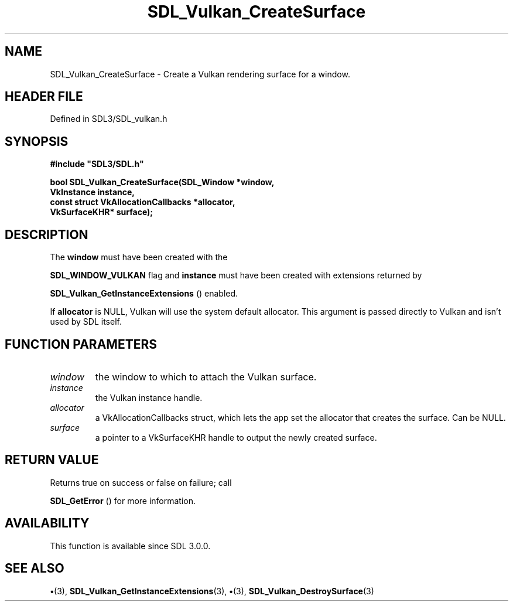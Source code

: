 .\" This manpage content is licensed under Creative Commons
.\"  Attribution 4.0 International (CC BY 4.0)
.\"   https://creativecommons.org/licenses/by/4.0/
.\" This manpage was generated from SDL's wiki page for SDL_Vulkan_CreateSurface:
.\"   https://wiki.libsdl.org/SDL_Vulkan_CreateSurface
.\" Generated with SDL/build-scripts/wikiheaders.pl
.\"  revision SDL-preview-3.1.3
.\" Please report issues in this manpage's content at:
.\"   https://github.com/libsdl-org/sdlwiki/issues/new
.\" Please report issues in the generation of this manpage from the wiki at:
.\"   https://github.com/libsdl-org/SDL/issues/new?title=Misgenerated%20manpage%20for%20SDL_Vulkan_CreateSurface
.\" SDL can be found at https://libsdl.org/
.de URL
\$2 \(laURL: \$1 \(ra\$3
..
.if \n[.g] .mso www.tmac
.TH SDL_Vulkan_CreateSurface 3 "SDL 3.1.3" "Simple Directmedia Layer" "SDL3 FUNCTIONS"
.SH NAME
SDL_Vulkan_CreateSurface \- Create a Vulkan rendering surface for a window\[char46]
.SH HEADER FILE
Defined in SDL3/SDL_vulkan\[char46]h

.SH SYNOPSIS
.nf
.B #include \(dqSDL3/SDL.h\(dq
.PP
.BI "bool SDL_Vulkan_CreateSurface(SDL_Window *window,
.BI "                                  VkInstance instance,
.BI "                                  const struct VkAllocationCallbacks *allocator,
.BI "                                  VkSurfaceKHR* surface);
.fi
.SH DESCRIPTION
The
.BR window
must have been created with the

.BR
.BR SDL_WINDOW_VULKAN
flag and
.BR instance
must have been
created with extensions returned by

.BR SDL_Vulkan_GetInstanceExtensions
()
enabled\[char46]

If
.BR allocator
is NULL, Vulkan will use the system default allocator\[char46] This
argument is passed directly to Vulkan and isn't used by SDL itself\[char46]

.SH FUNCTION PARAMETERS
.TP
.I window
the window to which to attach the Vulkan surface\[char46]
.TP
.I instance
the Vulkan instance handle\[char46]
.TP
.I allocator
a VkAllocationCallbacks struct, which lets the app set the allocator that creates the surface\[char46] Can be NULL\[char46]
.TP
.I surface
a pointer to a VkSurfaceKHR handle to output the newly created surface\[char46]
.SH RETURN VALUE
Returns true on success or false on failure; call

.BR SDL_GetError
() for more information\[char46]

.SH AVAILABILITY
This function is available since SDL 3\[char46]0\[char46]0\[char46]

.SH SEE ALSO
.BR \(bu (3),
.BR SDL_Vulkan_GetInstanceExtensions (3),
.BR \(bu (3),
.BR SDL_Vulkan_DestroySurface (3)
